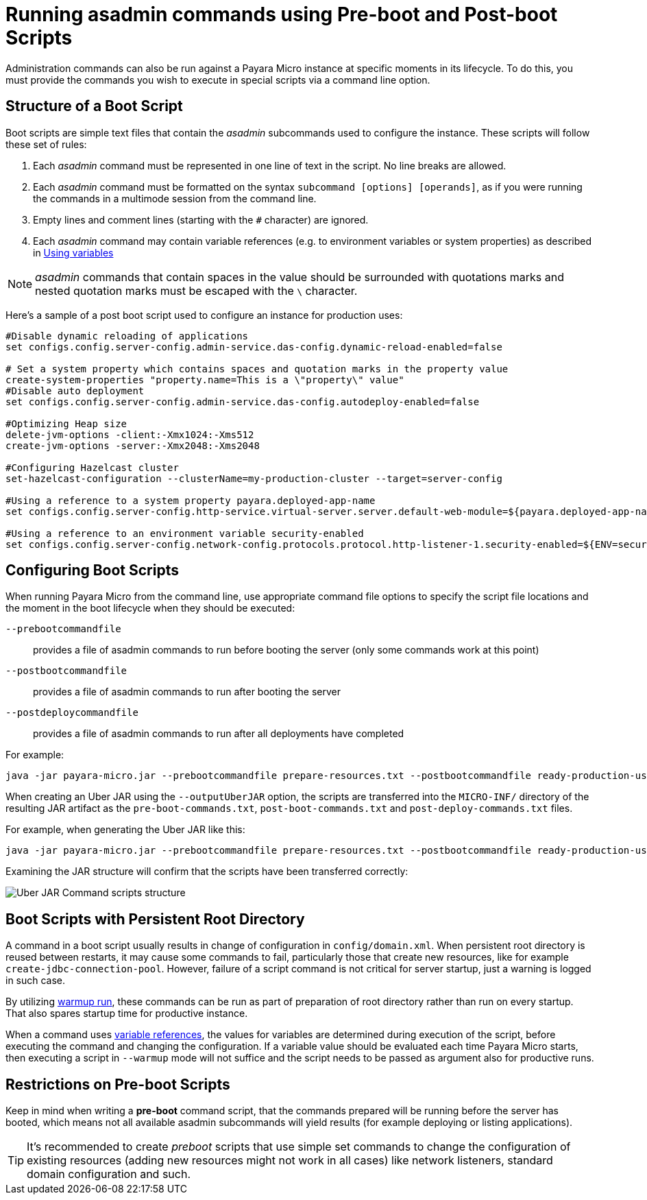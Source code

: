 [[running-asadmin-commands-using-preboot-and-posboot-scripts]]
= Running asadmin commands using Pre-boot and Post-boot Scripts

Administration commands can also be run against a Payara Micro instance at specific moments in its lifecycle. To do this, you must provide the commands you wish to execute in special scripts via a command line option.

[[structure-of-a-boot-script]]
== Structure of a Boot Script

Boot scripts are simple text files that contain the _asadmin_ subcommands used to configure the instance. These scripts will follow these set of rules:

. Each _asadmin_ command must be represented in one line of text in the script. No line breaks are allowed.
. Each _asadmin_ command must be formatted on the syntax `subcommand [options] [operands]`,
as if you were running the commands in a multimode session from the command line.
. Empty lines and comment lines (starting with the `#` character) are ignored.
. Each _asadmin_ command may contain variable references (e.g. to environment variables or system properties) as described in xref:/Technical Documentation/Payara Server Documentation/Server Configuration And Management/Configuration Options/Variable Substitution/Usage of Variables.adoc[Using variables]

NOTE: _asadmin_ commands that contain spaces in the value should be surrounded with quotations marks and nested quotation marks must be escaped with the `\` character.

Here's a sample of a post boot script used to configure an instance for production uses:

[source, shell]
----
#Disable dynamic reloading of applications
set configs.config.server-config.admin-service.das-config.dynamic-reload-enabled=false

# Set a system property which contains spaces and quotation marks in the property value
create-system-properties "property.name=This is a \"property\" value"
#Disable auto deployment
set configs.config.server-config.admin-service.das-config.autodeploy-enabled=false

#Optimizing Heap size
delete-jvm-options -client:-Xmx1024:-Xms512
create-jvm-options -server:-Xmx2048:-Xms2048

#Configuring Hazelcast cluster
set-hazelcast-configuration --clusterName=my-production-cluster --target=server-config

#Using a reference to a system property payara.deployed-app-name
set configs.config.server-config.http-service.virtual-server.server.default-web-module=${payara.deployed-app-name}

#Using a reference to an environment variable security-enabled
set configs.config.server-config.network-config.protocols.protocol.http-listener-1.security-enabled=${ENV=security-enabled}
----

[[configuring-boot-scripts]]
== Configuring Boot Scripts

When running Payara Micro from the command line, use appropriate command file options to specify the script file locations and the moment in the boot lifecycle when they should be executed:

`--prebootcommandfile`:: provides a file of asadmin commands to run before booting the server (only some commands work at this point)
`--postbootcommandfile`:: provides a file of asadmin commands to run after booting the server
`--postdeploycommandfile`:: provides a file of asadmin commands to run after all deployments have completed

For example:

[source, shell]
----
java -jar payara-micro.jar --prebootcommandfile prepare-resources.txt --postbootcommandfile ready-production-use.txt --postdeploycommandfile post-process-apps.txt
----

When creating an Uber JAR using the `--outputUberJAR` option, the scripts are transferred into the `MICRO-INF/` directory of the resulting JAR artifact as the `pre-boot-commands.txt`, `post-boot-commands.txt` and `post-deploy-commands.txt` files.

For example, when generating the Uber JAR like this:

[source, shell]
----
java -jar payara-micro.jar --prebootcommandfile prepare-resources.txt --postbootcommandfile ready-production-use.txt --outputUberJar custom-micro.jar
----

Examining the JAR structure will confirm that the scripts have been transferred correctly:

image:payara-micro/uber-jar-command-scripts-structure.png[Uber JAR Command scripts structure]

[[boot-scripts-with-persistent-rootdir]]
== Boot Scripts with Persistent Root Directory

A command in a boot script usually results in change of configuration in `config/domain.xml`.
When persistent root directory is reused between restarts, it may cause some commands to fail, particularly those that create new resources, like for example `create-jdbc-connection-pool`. However, failure of a script command is not critical for server startup, just a warning is logged in such case.

By utilizing xref:/documentation/payara-micro/configuring/config-cmd-line.adoc#warmup[warmup run], these commands can be run as part of preparation of root directory rather than run on every startup.
That also spares startup time for productive instance.

When a command uses xref:/Technical Documentation/Payara Server Documentation/Server Configuration And Management/Configuration Options/Variable Substitution/Usage of Variables.adoc[variable references], the values for variables are determined during execution of the script, before executing the command and changing the configuration. If a variable value should be evaluated each time Payara Micro starts, then executing a script in `--warmup` mode will not suffice and the script needs to be passed as argument also for productive runs.

[[restrictions-on-preboot-scripts]]
== Restrictions on Pre-boot Scripts

Keep in mind when writing a *pre-boot* command script, that the commands prepared will be running before the server has booted, which means not all available asadmin subcommands will yield results (for example deploying or listing applications).

TIP: It's recommended to create _preboot_ scripts that use simple set commands to change the configuration of existing resources (adding new resources might not work in all cases) like network listeners, standard domain configuration and such.